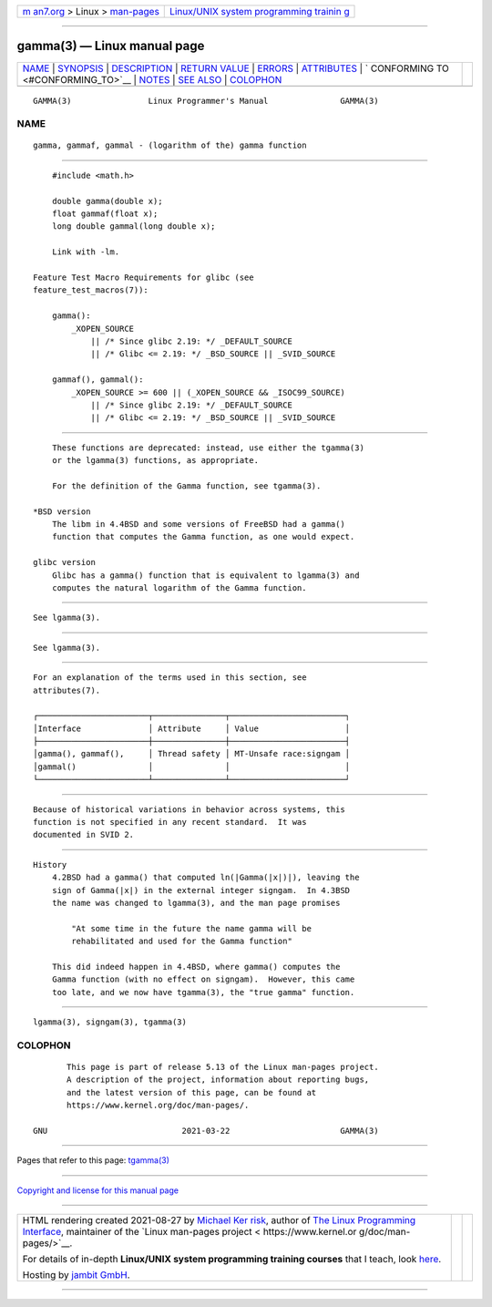 .. container:: page-top

.. container:: nav-bar

   +----------------------------------+----------------------------------+
   | `m                               | `Linux/UNIX system programming   |
   | an7.org <../../../index.html>`__ | trainin                          |
   | > Linux >                        | g <http://man7.org/training/>`__ |
   | `man-pages <../index.html>`__    |                                  |
   +----------------------------------+----------------------------------+

--------------

gamma(3) — Linux manual page
============================

+-----------------------------------+-----------------------------------+
| `NAME <#NAME>`__ \|               |                                   |
| `SYNOPSIS <#SYNOPSIS>`__ \|       |                                   |
| `DESCRIPTION <#DESCRIPTION>`__ \| |                                   |
| `RETURN VALUE <#RETURN_VALUE>`__  |                                   |
| \| `ERRORS <#ERRORS>`__ \|        |                                   |
| `ATTRIBUTES <#ATTRIBUTES>`__ \|   |                                   |
| `                                 |                                   |
| CONFORMING TO <#CONFORMING_TO>`__ |                                   |
| \| `NOTES <#NOTES>`__ \|          |                                   |
| `SEE ALSO <#SEE_ALSO>`__ \|       |                                   |
| `COLOPHON <#COLOPHON>`__          |                                   |
+-----------------------------------+-----------------------------------+
| .. container:: man-search-box     |                                   |
+-----------------------------------+-----------------------------------+

::

   GAMMA(3)                Linux Programmer's Manual               GAMMA(3)

NAME
-------------------------------------------------

::

          gamma, gammaf, gammal - (logarithm of the) gamma function


---------------------------------------------------------

::

          #include <math.h>

          double gamma(double x);
          float gammaf(float x);
          long double gammal(long double x);

          Link with -lm.

      Feature Test Macro Requirements for glibc (see
      feature_test_macros(7)):

          gamma():
              _XOPEN_SOURCE
                  || /* Since glibc 2.19: */ _DEFAULT_SOURCE
                  || /* Glibc <= 2.19: */ _BSD_SOURCE || _SVID_SOURCE

          gammaf(), gammal():
              _XOPEN_SOURCE >= 600 || (_XOPEN_SOURCE && _ISOC99_SOURCE)
                  || /* Since glibc 2.19: */ _DEFAULT_SOURCE
                  || /* Glibc <= 2.19: */ _BSD_SOURCE || _SVID_SOURCE


---------------------------------------------------------------

::

          These functions are deprecated: instead, use either the tgamma(3)
          or the lgamma(3) functions, as appropriate.

          For the definition of the Gamma function, see tgamma(3).

      *BSD version
          The libm in 4.4BSD and some versions of FreeBSD had a gamma()
          function that computes the Gamma function, as one would expect.

      glibc version
          Glibc has a gamma() function that is equivalent to lgamma(3) and
          computes the natural logarithm of the Gamma function.


-----------------------------------------------------------------

::

          See lgamma(3).


-----------------------------------------------------

::

          See lgamma(3).


-------------------------------------------------------------

::

          For an explanation of the terms used in this section, see
          attributes(7).

          ┌───────────────────────┬───────────────┬────────────────────────┐
          │Interface              │ Attribute     │ Value                  │
          ├───────────────────────┼───────────────┼────────────────────────┤
          │gamma(), gammaf(),     │ Thread safety │ MT-Unsafe race:signgam │
          │gammal()               │               │                        │
          └───────────────────────┴───────────────┴────────────────────────┘


-------------------------------------------------------------------

::

          Because of historical variations in behavior across systems, this
          function is not specified in any recent standard.  It was
          documented in SVID 2.


---------------------------------------------------

::

      History
          4.2BSD had a gamma() that computed ln(|Gamma(|x|)|), leaving the
          sign of Gamma(|x|) in the external integer signgam.  In 4.3BSD
          the name was changed to lgamma(3), and the man page promises

              "At some time in the future the name gamma will be
              rehabilitated and used for the Gamma function"

          This did indeed happen in 4.4BSD, where gamma() computes the
          Gamma function (with no effect on signgam).  However, this came
          too late, and we now have tgamma(3), the "true gamma" function.


---------------------------------------------------------

::

          lgamma(3), signgam(3), tgamma(3)

COLOPHON
---------------------------------------------------------

::

          This page is part of release 5.13 of the Linux man-pages project.
          A description of the project, information about reporting bugs,
          and the latest version of this page, can be found at
          https://www.kernel.org/doc/man-pages/.

   GNU                            2021-03-22                       GAMMA(3)

--------------

Pages that refer to this page: `tgamma(3) <../man3/tgamma.3.html>`__

--------------

`Copyright and license for this manual
page <../man3/gamma.3.license.html>`__

--------------

.. container:: footer

   +-----------------------+-----------------------+-----------------------+
   | HTML rendering        |                       | |Cover of TLPI|       |
   | created 2021-08-27 by |                       |                       |
   | `Michael              |                       |                       |
   | Ker                   |                       |                       |
   | risk <https://man7.or |                       |                       |
   | g/mtk/index.html>`__, |                       |                       |
   | author of `The Linux  |                       |                       |
   | Programming           |                       |                       |
   | Interface <https:     |                       |                       |
   | //man7.org/tlpi/>`__, |                       |                       |
   | maintainer of the     |                       |                       |
   | `Linux man-pages      |                       |                       |
   | project <             |                       |                       |
   | https://www.kernel.or |                       |                       |
   | g/doc/man-pages/>`__. |                       |                       |
   |                       |                       |                       |
   | For details of        |                       |                       |
   | in-depth **Linux/UNIX |                       |                       |
   | system programming    |                       |                       |
   | training courses**    |                       |                       |
   | that I teach, look    |                       |                       |
   | `here <https://ma     |                       |                       |
   | n7.org/training/>`__. |                       |                       |
   |                       |                       |                       |
   | Hosting by `jambit    |                       |                       |
   | GmbH                  |                       |                       |
   | <https://www.jambit.c |                       |                       |
   | om/index_en.html>`__. |                       |                       |
   +-----------------------+-----------------------+-----------------------+

--------------

.. container:: statcounter

   |Web Analytics Made Easy - StatCounter|

.. |Cover of TLPI| image:: https://man7.org/tlpi/cover/TLPI-front-cover-vsmall.png
   :target: https://man7.org/tlpi/
.. |Web Analytics Made Easy - StatCounter| image:: https://c.statcounter.com/7422636/0/9b6714ff/1/
   :class: statcounter
   :target: https://statcounter.com/
